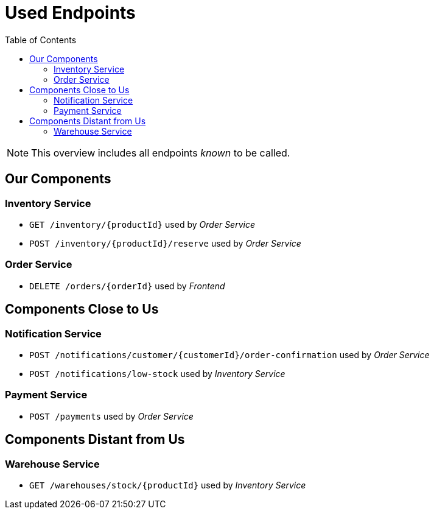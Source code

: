 :toc: left
:toclevels: 2

= Used Endpoints

NOTE: This overview includes all endpoints _known_ to be called.


== Our Components


=== Inventory Service

* `GET /inventory/{productId}` used by _Order Service_
* `POST /inventory/{productId}/reserve` used by _Order Service_

=== Order Service

* `DELETE /orders/{orderId}` used by _Frontend_


== Components Close to Us


=== Notification Service

* `POST /notifications/customer/{customerId}/order-confirmation` used by _Order Service_
* `POST /notifications/low-stock` used by _Inventory Service_

=== Payment Service

* `POST /payments` used by _Order Service_


== Components Distant from Us


=== Warehouse Service

* `GET /warehouses/stock/{productId}` used by _Inventory Service_

